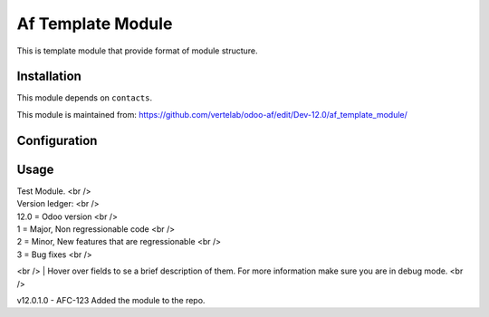 ==================
Af Template Module
==================

This is template module that provide format of module structure.

Installation
============

This module depends on ``contacts``.

This module is maintained from: https://github.com/vertelab/odoo-af/edit/Dev-12.0/af_template_module/

Configuration
=============


Usage
=====
| Test Module. <br />

| Version ledger: <br />
| 12.0 = Odoo version <br />
| 1 = Major, Non regressionable code <br />
| 2 = Minor, New features that are regressionable <br />
| 3 = Bug fixes <br />
<br />
| Hover over fields to se a brief description of them. For more information make sure you are in debug mode. <br />

v12.0.1.0 - AFC-123 Added the module to the repo.
